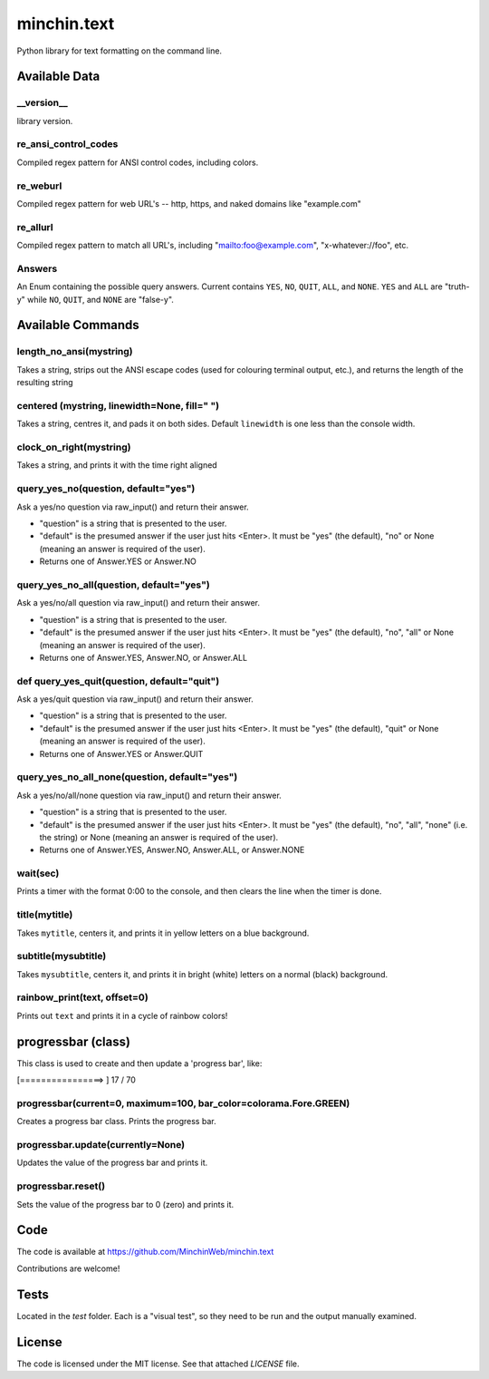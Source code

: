minchin.text
============

Python library for text formatting on the command line.

Available Data
-------------

\_\_version\_\_
```````````````
library version.

re_ansi_control_codes
`````````````````````
Compiled regex pattern for ANSI control codes, including colors.

re_weburl
`````````
Compiled regex pattern for web URL's -- http, https, and naked domains like "example.com"

re_allurl
`````````
Compiled regex pattern to match all URL's, including "mailto:foo@example.com",
"x-whatever://foo", etc.

Answers
```````
An Enum containing the possible query answers. Current contains ``YES``,
``NO``, ``QUIT``, ``ALL``, and ``NONE``. ``YES`` and ``ALL`` are "truth-y"
while ``NO``, ``QUIT``, and ``NONE`` are "false-y".


Available Commands
------------------

length_no_ansi(mystring)
````````````````````````
Takes a string, strips out the ANSI escape codes
(used for colouring terminal output, etc.), and returns
the length of the resulting string

centered (mystring, linewidth=None, fill=" ")
`````````````````````````````````````````````
Takes a string, centres it, and pads it on both sides. Default ``linewidth`` is
one less than the console width.

clock_on_right(mystring)
````````````````````````
Takes a string, and prints it with the time right aligned

query_yes_no(question, default="yes")
`````````````````````````````````````
Ask a yes/no question via raw_input() and return their answer.

- "question" is a string that is presented to the user.
- "default" is the presumed answer if the user just hits <Enter>. It must be
  "yes" (the default), "no" or None (meaning an answer is required of the
  user).
- Returns one of Answer.YES or Answer.NO

query_yes_no_all(question, default="yes")
`````````````````````````````````````````
Ask a yes/no/all question via raw_input() and return their answer.

- "question" is a string that is presented to the user.
- "default" is the presumed answer if the user just hits <Enter>. It must be
  "yes" (the default), "no", "all" or None (meaning an answer is required of
  the user).
- Returns one of Answer.YES, Answer.NO, or Answer.ALL

def query_yes_quit(question, default="quit")
````````````````````````````````````````````
Ask a yes/quit question via raw_input() and return their answer.

- "question" is a string that is presented to the user.
- "default" is the presumed answer if the user just hits <Enter>. It must be
  "yes" (the default), "quit" or None (meaning an answer is required of the
  user).
- Returns one of Answer.YES or Answer.QUIT

query_yes_no_all_none(question, default="yes")
`````````````````````````````````````````
Ask a yes/no/all/none question via raw_input() and return their answer.

- "question" is a string that is presented to the user.
- "default" is the presumed answer if the user just hits <Enter>. It must be
  "yes" (the default), "no", "all", "none" (i.e. the string) or None (meaning
  an answer is required of the user).
- Returns one of Answer.YES, Answer.NO, Answer.ALL, or Answer.NONE

wait(sec)
`````````
Prints a timer with the format 0:00 to the console,
and then clears the line when the timer is done.

title(mytitle)
``````````````
Takes ``mytitle``, centers it, and prints it in yellow letters on a blue
background.

subtitle(mysubtitle)
````````````````````
Takes ``mysubtitle``, centers it, and prints it in bright (white) letters on a
normal (black) background.

rainbow_print(text, offset=0)
```````````````````
Prints out ``text`` and prints it in a cycle of rainbow colors!


progressbar (class)
-------------------

This class is used to create and then update a 'progress bar', like:

.. code-block:: shell

[================>                                                    ] 17 / 70


progressbar(current=0, maximum=100, bar_color=colorama.Fore.GREEN)
``````````````````````````````````````````````````````````````````
Creates a progress bar class. Prints the progress bar.

progressbar.update(currently=None)
``````````````````````````````````
Updates the value of the progress bar and prints it.

progressbar.reset()
```````````````````
Sets the value of the progress bar to 0 (zero) and prints it.

Code
----

The code is available at `https://github.com/MinchinWeb/minchin.text <https://github.com/MinchinWeb/minchin.text>`_

Contributions are welcome!

Tests
-----
Located in the `test` folder. Each is a "visual test", so they need to be run and the output manually examined.

License
-------
The code is licensed under the MIT license. See that attached `LICENSE` file.
